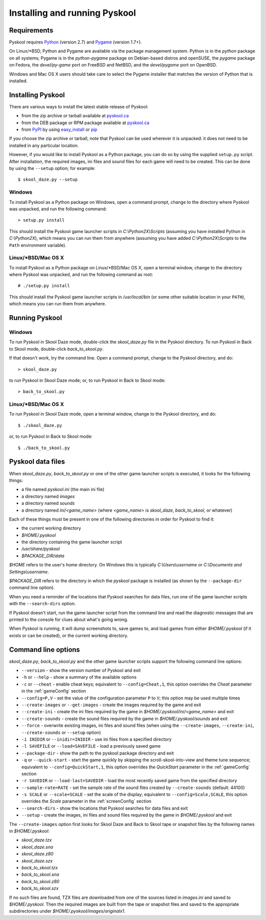 Installing and running Pyskool
==============================

Requirements
------------
Pyskool requires `Python <https://www.python.org/downloads/>`_ (version 2.7)
and `Pygame <http://www.pygame.org/download.shtml>`_ (version 1.7+).

On Linux/\*BSD, Python and Pygame are available via the package management
system. Python is in the `python` package on all systems; Pygame is in the
`python-pygame` package on Debian-based distros and openSUSE, the `pygame`
package on Fedora, the `devel/py-game` port on FreeBSD and NetBSD, and the
`devel/pygame` port on OpenBSD.

Windows and Mac OS X users should take care to select the Pygame installer that
matches the version of Python that is installed.

Installing Pyskool
------------------
There are various ways to install the latest stable release of Pyskool:

* from the zip archive or tarball available at
  `pyskool.ca <http://pyskool.ca/?page_id=44>`_
* from the DEB package or RPM package available at `pyskool.ca`_
* from `PyPI <https://pypi.python.org/pypi/pyskool>`_ by using
  `easy_install <https://pythonhosted.org/setuptools/easy_install.html>`_ or
  `pip <http://www.pip-installer.org/>`_

If you choose the zip archive or tarball, note that Pyskool can be used
wherever it is unpacked: it does not need to be installed in any particular
location.

However, if you would like to install Pyskool as a Python package, you can do
so by using the supplied ``setup.py`` script. After installation, the required
images, ini files and sound files for each game will need to be created. This
can be done by using the ``--setup`` option; for example::

  $ skool_daze.py --setup

Windows
^^^^^^^
To install Pyskool as a Python package on Windows, open a command prompt,
change to the directory where Pyskool was unpacked, and run the following
command::

  > setup.py install

This should install the Pyskool game launcher scripts in
`C:\\Python2X\\Scripts` (assuming you have installed Python in `C:\\Python2X`),
which means you can run them from anywhere (assuming you have added
`C:\\Python2X\\Scripts` to the ``Path`` environment variable).

Linux/\*BSD/Mac OS X
^^^^^^^^^^^^^^^^^^^^
To install Pyskool as a Python package on Linux/\*BSD/Mac OS X, open a terminal
window, change to the directory where Pyskool was unpacked, and run the
following command as root::

  # ./setup.py install

This should install the Pyskool game launcher scripts in `/usr/local/bin` (or
some other suitable location in your ``PATH``), which means you can run them
from anywhere.

Running Pyskool
---------------

Windows
^^^^^^^
To run Pyskool in Skool Daze mode, double-click the `skool_daze.py` file in
the Pyskool directory. To run Pyskool in Back to Skool mode, double-click
`back_to_skool.py`.

If that doesn't work, try the command line. Open a command prompt, change to
the Pyskool directory, and do::

  > skool_daze.py

to run Pyskool in Skool Daze mode; or, to run Pyskool in Back to Skool mode::

  > back_to_skool.py

Linux/\*BSD/Mac OS X
^^^^^^^^^^^^^^^^^^^^
To run Pyskool in Skool Daze mode, open a terminal window, change to the
Pyskool directory, and do::

 $ ./skool_daze.py

or, to run Pyskool in Back to Skool mode::

 $ ./back_to_skool.py

Pyskool data files
------------------
When `skool_daze.py`, `back_to_skool.py` or one of the other game launcher
scripts is executed, it looks for the following things:

* a file named `pyskool.ini` (the main ini file)
* a directory named `images`
* a directory named `sounds`
* a directory named `ini/<game_name>` (where `<game_name>` is `skool_daze`,
  `back_to_skool`, or whatever)

Each of these things must be present in one of the following directories in
order for Pyskool to find it:

* the current working directory
* `$HOME/.pyskool`
* the directory containing the game launcher script
* `/usr/share/pyskool`
* `$PACKAGE_DIR/data`

`$HOME` refers to the user's home directory. On Windows this is typically
`C:\\Users\\username` or `C:\\Documents and Settings\\username`.

`$PACKAGE_DIR` refers to the directory in which the `pyskool` package is
installed (as shown by the ``--package-dir`` command line option).

When you need a reminder of the locations that Pyskool searches for data files,
run one of the game launcher scripts with the ``--search-dirs`` option.

If Pyskool doesn't start, run the game launcher script from the command line
and read the diagnostic messages that are printed to the console for clues
about what's going wrong.

When Pyskool is running, it will dump screenshots to, save games to, and load
games from either `$HOME/.pyskool` (if it exists or can be created), or the
current working directory.

Command line options
--------------------
`skool_daze.py`, `back_to_skool.py` and the other game launcher scripts support
the following command line options:

* ``--version`` - show the version number of Pyskool and exit
* ``-h`` or ``--help`` - show a summary of the available options
* ``-c`` or ``--cheat`` - enable cheat keys; equivalent to
  ``--config=Cheat,1``, this option overrides the `Cheat` parameter in the
  :ref:`gameConfig` section
* ``--config=P,V`` - set the value of the configuration parameter ``P`` to
  ``V``; this option may be used multiple times
* ``--create-images`` or ``--get-images`` - create the images required by the
  game and exit
* ``--create-ini`` - create the ini files required by the game in
  `$HOME/.pyskool/ini/<game_name>` and exit
* ``--create-sounds`` - create the sound files required by the game in
  `$HOME/.pyskool/sounds` and exit
* ``--force`` - overwrite existing images, ini files and sound files (when
  using the ``--create-images``, ``--create-ini``, ``--create-sounds`` or
  ``--setup`` option)
* ``-i INIDIR`` or ``--inidir=INIDIR`` - use ini files from a specified
  directory
* ``-l SAVEFILE`` or ``--load=SAVEFILE`` - load a previously saved game
* ``--package-dir`` - show the path to the pyskool package directory and exit
* ``-q`` or ``--quick-start`` - start the game quickly by skipping the
  scroll-skool-into-view and theme tune sequence; equivalent to
  ``--config=QuickStart,1``, this option overrides the `QuickStart` parameter
  in the :ref:`gameConfig` section
* ``-r SAVEDIR`` or ``--load-last=SAVEDIR`` - load the most recently saved game
  from the specified directory
* ``--sample-rate=RATE`` - set the sample rate of the sound files created by
  ``--create-sounds`` (default: 44100)
* ``-s SCALE`` or ``--scale=SCALE`` - set the scale of the display; equivalent
  to ``--config=Scale,SCALE``, this option overrides the `Scale` parameter in
  the :ref:`screenConfig` section
* ``--search-dirs`` - show the locations that Pyskool searches for data files
  and exit
* ``--setup`` - create the images, ini files and sound files required by the
  game in `$HOME/.pyskool` and exit

The ``--create-images`` option first looks for Skool Daze and Back to Skool
tape or snapshot files by the following names in `$HOME/.pyskool`:

* `skool_daze.tzx`
* `skool_daze.sna`
* `skool_daze.z80`
* `skool_daze.szx`
* `back_to_skool.tzx`
* `back_to_skool.sna`
* `back_to_skool.z80`
* `back_to_skool.szx`

If no such files are found, TZX files are downloaded from one of the sources
listed in `images.ini` and saved to `$HOME/.pyskool`. Then the required images
are built from the tape or snapshot files and saved to the appropriate
subdirectories under `$HOME/.pyskool/images/originalx1`.
